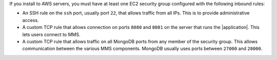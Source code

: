 If you install to AWS servers, you must have at least one EC2 security group
configured with the following inbound rules:

- An SSH rule on the ``ssh`` port, usually port ``22``, that allows traffic from
  all IPs. This is to provide administrative access.

- A custom TCP rule that allows connection on ports ``8080`` and ``8081`` on
  the server that runs the |application|. This lets users connect to MMS.

- A custom TCP rule that allows traffic on all MongoDB ports from any member
  of the security group. This allows communication between the various MMS
  components. MongoDB usually uses ports between ``27000`` and ``28000``.
